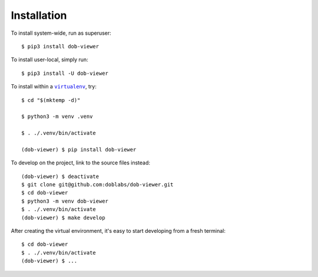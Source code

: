 ############
Installation
############

.. vim:tw=0:ts=3:sw=3:et:norl:nospell:ft=rst

.. |virtualenv| replace:: ``virtualenv``
.. _virtualenv: https://virtualenv.pypa.io/en/latest/

.. |workon| replace:: ``workon``
.. _workon: https://virtualenvwrapper.readthedocs.io/en/latest/command_ref.html?highlight=workon#workon

To install system-wide, run as superuser::

    $ pip3 install dob-viewer

To install user-local, simply run::

    $ pip3 install -U dob-viewer

To install within a |virtualenv|_, try::

    $ cd "$(mktemp -d)"

    $ python3 -m venv .venv

    $ . ./.venv/bin/activate

    (dob-viewer) $ pip install dob-viewer

To develop on the project, link to the source files instead::

    (dob-viewer) $ deactivate
    $ git clone git@github.com:doblabs/dob-viewer.git
    $ cd dob-viewer
    $ python3 -m venv dob-viewer
    $ . ./.venv/bin/activate
    (dob-viewer) $ make develop

After creating the virtual environment, it's easy to start
developing from a fresh terminal::

    $ cd dob-viewer
    $ . ./.venv/bin/activate
    (dob-viewer) $ ...

